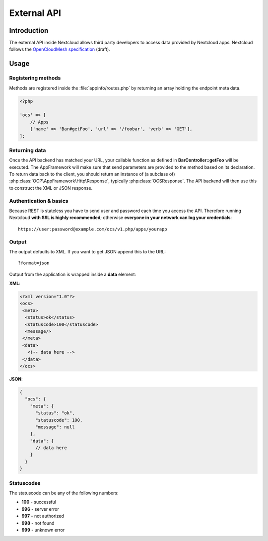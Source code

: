 ============
External API
============

.. sectionauthor:: Tom Needham <tom@owncloud.com>

Introduction
------------
The external API inside Nextcloud allows third party developers to access data
provided by Nextcloud apps. Nextcloud follows the `OpenCloudMesh
specification <https://lukasreschke.github.io/OpenCloudMeshSpecification/>`_ (draft).

Usage
-----

Registering methods
^^^^^^^^^^^^^^^^^^^

Methods are registered inside the :file:`appinfo/routes.php` by returning an
array holding the endpoint meta data.

.. code-block:: php

  <?php

  'ocs' => [
      // Apps
      ['name' => 'Bar#getFoo', 'url' => '/foobar', 'verb' => 'GET'],
  ];

Returning data
^^^^^^^^^^^^^^

Once the API backend has matched your URL, your callable function as defined in
**BarController::getFoo** will be executed. The AppFramework will make sure that
send parameters are provided to the method based on its declaration. To return
data back to the client, you should return an instance of (a subclass of)
:php:class:`OCP\AppFramework\Http\Response`, typically :php:class:`OCSResponse`.
The API backend will then use this to construct the XML or JSON response.

Authentication & basics
^^^^^^^^^^^^^^^^^^^^^^^

Because REST is stateless you have to send user and password each time you access the API. Therefore running Nextcloud **with SSL is highly recommended**; otherwise **everyone in your network can log your credentials**::

    https://user:password@example.com/ocs/v1.php/apps/yourapp


Output
^^^^^^

The output defaults to XML. If you want to get JSON append this to the URL::

    ?format=json

Output from the application is wrapped inside a **data** element:

**XML**:

.. code-block:: xml

    <?xml version="1.0"?>
    <ocs>
     <meta>
      <status>ok</status>
      <statuscode>100</statuscode>
      <message/>
     </meta>
     <data>
       <!-- data here -->
     </data>
    </ocs>


**JSON**:

.. code-block:: js

    {
      "ocs": {
        "meta": {
          "status": "ok",
          "statuscode": 100,
          "message": null
        },
        "data": {
          // data here
        }
      }
    }

Statuscodes
^^^^^^^^^^^

The statuscode can be any of the following numbers:

* **100** - successful
* **996** - server error
* **997** - not authorized
* **998** - not found
* **999** - unknown error
